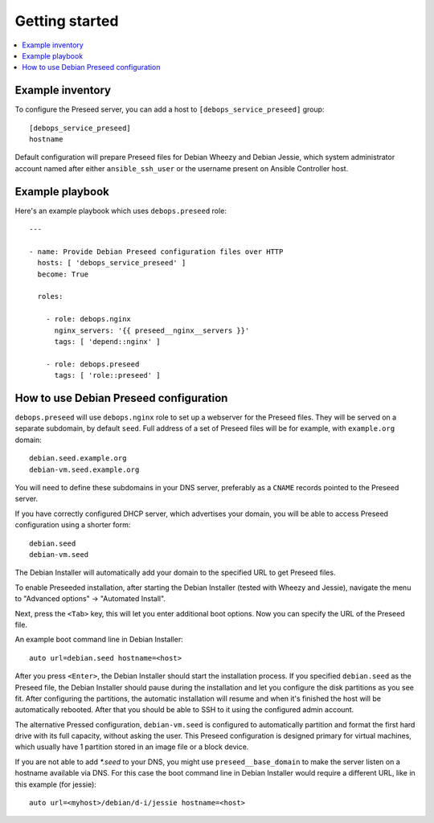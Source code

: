 Getting started
===============

.. contents::
   :local:

Example inventory
-----------------

To configure the Preseed server, you can add a host to
``[debops_service_preseed]`` group::

    [debops_service_preseed]
    hostname

Default configuration will prepare Preseed files for Debian Wheezy and Debian
Jessie, which system administrator account named after either
``ansible_ssh_user`` or the username present on Ansible Controller host.

Example playbook
----------------

Here's an example playbook which uses ``debops.preseed`` role::

    ---

    - name: Provide Debian Preseed configuration files over HTTP
      hosts: [ 'debops_service_preseed' ]
      become: True

      roles:

        - role: debops.nginx
          nginx_servers: '{{ preseed__nginx__servers }}'
          tags: [ 'depend::nginx' ]

        - role: debops.preseed
          tags: [ 'role::preseed' ]


How to use Debian Preseed configuration
---------------------------------------

``debops.preseed`` will use ``debops.nginx`` role to set up a webserver for the
Preseed files. They will be served on a separate subdomain, by default
``seed``. Full address of a set of Preseed files will be for example, with
``example.org`` domain::

    debian.seed.example.org
    debian-vm.seed.example.org

You will need to define these subdomains in your DNS server, preferably as
a ``CNAME`` records pointed to the Preseed server.

If you have correctly configured DHCP server, which advertises your domain, you
will be able to access Preseed configuration using a shorter form::

    debian.seed
    debian-vm.seed

The Debian Installer will automatically add your domain to the specified URL to get
Preseed files.

To enable Preseeded installation, after starting the Debian Installer (tested
with Wheezy and Jessie),
navigate the menu to "Advanced options" -> "Automated Install".

Next, press the ``<Tab>`` key, this will let you enter additional boot options. Now
you can specify the URL of the Preseed file.

An example boot command line in Debian Installer::

    auto url=debian.seed hostname=<host>

After you press ``<Enter>``, the Debian Installer should start the installation
process. If you specified ``debian.seed`` as the Preseed file, the Debian Installer
should pause during the installation and let you configure the disk partitions
as you see fit. After configuring the partitions, the automatic installation will
resume and when it's finished the host will be automatically rebooted. After that
you should be able to SSH to it using the configured admin account.

The alternative Pressed configuration, ``debian-vm.seed`` is configured to
automatically partition and format the first hard drive with its full capacity,
without asking the user. This Preseed configuration is designed primary for
virtual machines, which usually have 1 partition stored in an image file or
a block device.

If you are not able to add `*.seed` to your DNS, you might use
``preseed__base_domain`` to make the server listen on a hostname
available via DNS. For this case the boot command line in Debian
Installer would require a different URL, like in this example (for
jessie)::

    auto url=<myhost>/debian/d-i/jessie hostname=<host>
